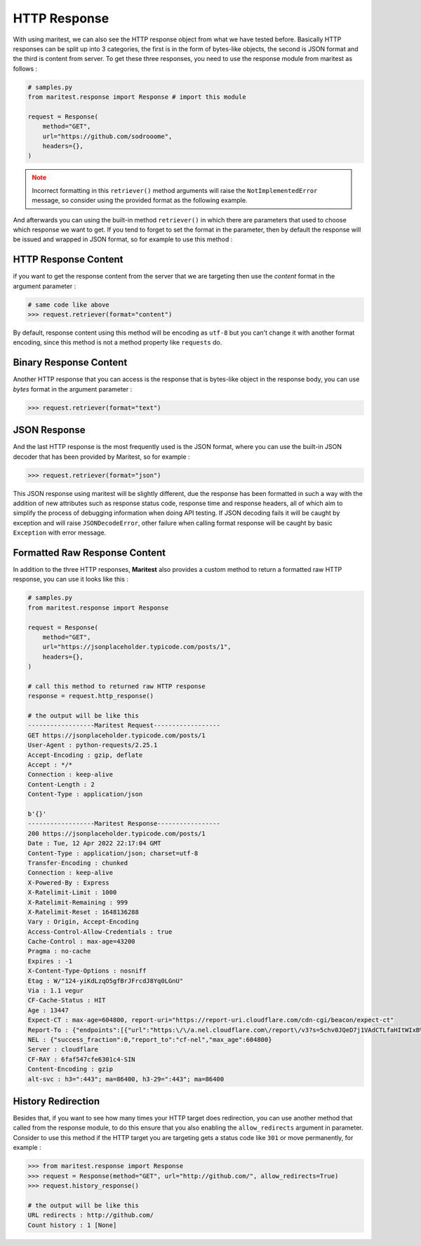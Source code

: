 =============
HTTP Response
=============

With using maritest, we can also see the HTTP response object from what we have tested before. Basically HTTP responses can be split up into 3 categories, the first is in the form of bytes-like objects, the second is JSON format and the third is content from server. To get these three responses, you need to use the response module from maritest as follows :

.. code-block:: python

    # samples.py
    from maritest.response import Response # import this module

    request = Response(
        method="GET",                          
        url="https://github.com/sodrooome",
        headers={},
    )

.. admonition:: Note
   :class: attention
   
   Incorrect formatting in this ``retriever()`` method arguments will raise the ``NotImplementedError`` message, so consider using the provided format as the following example.

And afterwards you can using the built-in method ``retriever()`` in which there are parameters that used to choose which response we want to get. If you tend to forget to set the format in the parameter, then by default the response will be issued and wrapped in JSON format, so for example to use this method :

HTTP Response Content
---------------------

if you want to get the response content from the server that we are targeting then use the `content` format in the argument parameter :

.. code-block:: python

    # same code like above
    >>> request.retriever(format="content")

By default, response content using this method will be encoding as ``utf-8`` but you can't change it with another format encoding, since this method is not a method property like ``requests`` do.

Binary Response Content
-----------------------

Another HTTP response that you can access is the response that is bytes-like object in the response body, you can use `bytes` format in the argument parameter :

.. code-block:: python

    >>> request.retriever(format="text")

JSON Response
-------------

And the last HTTP response is the most frequently used is the JSON format, where you can use the built-in JSON decoder that has been provided by Maritest, so for example :

.. code-block:: python

    >>> request.retriever(format="json")

This JSON response using maritest will be slightly different, due the response has been formatted in such a way with the addition of new attributes such as response status code, response time and response headers, all of which aim to simplify the process of debugging information when doing API testing.
If JSON decoding fails it will be caught by exception and will raise ``JSONDecodeError``, other failure when calling format response will be caught by basic ``Exception`` with error message.

Formatted Raw Response Content
------------------------------

In addition to the three HTTP responses, **Maritest** also provides a custom method to return a formatted raw HTTP response, you can use it looks like this :

.. code-block:: python

    # samples.py
    from maritest.response import Response

    request = Response(
        method="GET",                          
        url="https://jsonplaceholder.typicode.com/posts/1",
        headers={},
    )

    # call this method to returned raw HTTP response
    response = request.http_response()

    # the output will be like this
    ------------------Maritest Request------------------
    GET https://jsonplaceholder.typicode.com/posts/1
    User-Agent : python-requests/2.25.1
    Accept-Encoding : gzip, deflate
    Accept : */*
    Connection : keep-alive
    Content-Length : 2
    Content-Type : application/json

    b'{}'
    ------------------Maritest Response-----------------
    200 https://jsonplaceholder.typicode.com/posts/1
    Date : Tue, 12 Apr 2022 22:17:04 GMT
    Content-Type : application/json; charset=utf-8
    Transfer-Encoding : chunked
    Connection : keep-alive
    X-Powered-By : Express
    X-Ratelimit-Limit : 1000
    X-Ratelimit-Remaining : 999
    X-Ratelimit-Reset : 1648136288
    Vary : Origin, Accept-Encoding
    Access-Control-Allow-Credentials : true
    Cache-Control : max-age=43200
    Pragma : no-cache
    Expires : -1
    X-Content-Type-Options : nosniff
    Etag : W/"124-yiKdLzqO5gfBrJFrcdJ8Yq0LGnU"
    Via : 1.1 vegur
    CF-Cache-Status : HIT
    Age : 13447
    Expect-CT : max-age=604800, report-uri="https://report-uri.cloudflare.com/cdn-cgi/beacon/expect-ct"
    Report-To : {"endpoints":[{"url":"https:\/\/a.nel.cloudflare.com\/report\/v3?s=5chv0JQeD7j1VAdCTLfaHItWIxB%2BSPmeEv1wT0%2FfdCoc3mVCmD8o7MBxwGR7ca8UMOG5FZeIrDRvIhbcgRGZyyo4KVxTOuVQ37%2FAZyQjrhKYL%2Bskijw0rwpONvTMDtOi7sCb%2B6jm4mTvDbpYJPTM"}],"group":"cf-nel","max_age":604800}
    NEL : {"success_fraction":0,"report_to":"cf-nel","max_age":604800}
    Server : cloudflare
    CF-RAY : 6faf547cfe6301c4-SIN
    Content-Encoding : gzip
    alt-svc : h3=":443"; ma=86400, h3-29=":443"; ma=86400

History Redirection
-------------------

Besides that, if you want to see how many times your HTTP target does redirection, you can use another method that called from the response module, to do this ensure that you also enabling the ``allow_redirects`` argument in parameter. Consider to use this method if the HTTP target you are targeting gets a status code like ``301`` or move permanently, for example :

.. code-block:: python

    >>> from maritest.response import Response
    >>> request = Response(method="GET", url="http://github.com/", allow_redirects=True)
    >>> request.history_response()

    # the output will be like this
    URL redirects : http://github.com/
    Count history : 1 [None]
